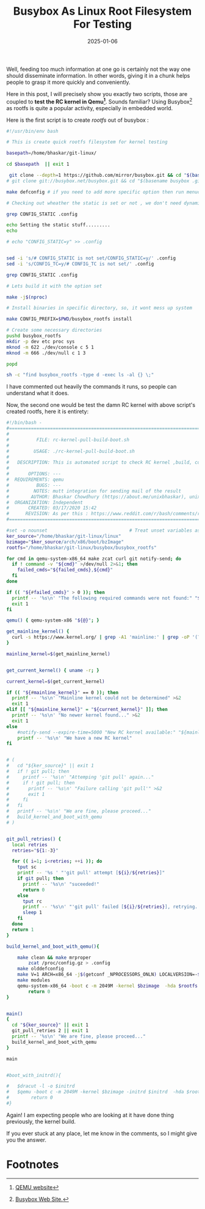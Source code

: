 #+BLOG: Unixbhaskar's Blog
#+POSTID: 1922
#+title: Busybox As Linux Root Filesystem For Testing
#+date: 2025-01-06
#+tags: Technical Linux RootFilesystem Opensource Tools

Well, feeding too much information at one go is certainly not the way one should
disseminate information. In other words, giving it in a chunk helps people to
grasp it more quickly and conveniently.

Here in this post, I will precisely show you exactly two scripts, those are
coupled to *test the RC kernel in Qemu[fn:1]*. Sounds familiar? Using Busybox[fn:2] as
rootfs is quite a popular activity, especially in embedded world.

Here is the first script is to create /rootfs/ out of busybox :

#+BEGIN_SRC bash
#!/usr/bin/env bash

# This is create quick rootfs filesystem for kernel testing

basepath=/home/bhaskar/git-linux/

cd $basepath  || exit 1

 git clone --depth=1 https://github.com/mirror/busybox.git && cd "$(basename busybox .git)"
# git clone git://busybox.net/busybox.git && cd "$(basename busybox .git)"

make defconfig # if you need to add more specific option then run menuconfig

# Checking out wheather the static is set or not , we don't need dynamic stuff

grep CONFIG_STATIC .config

echo Setting the static stuff.........
echo

# echo "CONFIG_STATIC=y" >> .config


sed -i 's/# CONFIG_STATIC is not set/CONFIG_STATIC=y/' .config
sed -i 's/CONFIG_TC=y/# CONFIG_TC is not set/' .config

grep CONFIG_STATIC .config

# Lets build it with the option set

make -j$(nproc)

# Install binaries in specific directory, so, it wont mess up system

make CONFIG_PREFIX=$PWD/busybox_rootfs install

# Create some necessary directories
pushd busybox_rootfs
mkdir -p dev etc proc sys
mknod -m 622 ./dev/console c 5 1
mknod -m 666 ./dev/null c 1 3

popd

sh -c "find busybox_rootfs -type d -exec ls -al {} \;"
#+END_SRC

I have commented out heavily the commands it runs, so people can understand what it
does.

Now, the second one would be test the damn RC kernel with above script's created rootfs,
here it is entirety:

#+BEGIN_SRC bash
#!/bin/bash -
#===============================================================================
#
#          FILE: rc-kernel-pull-build-boot.sh
#
#         USAGE: ./rc-kernel-pull-build-boot.sh
#
#   DESCRIPTION: This is automated script to check RC kernel ,build, compile,boot
#
#       OPTIONS: ---
#  REQUIREMENTS: qemu
#          BUGS: ---
#         NOTES: mutt integration for sending mail of the result
#        AUTHOR: Bhaskar Chowdhury (https://about.me/unixbhaskar), unixbhaskar@gmail.com
#  ORGANIZATION: Independent
#       CREATED: 03/17/2020 15:42
#      REVISION: As per this : https://www.reddit.com/r/bash/comments/ry6u3d/how_to_fetchbuild_and_boot_rckernel_with_qemu/?utm_source=share&utm_medium=web2x&context=3
#===============================================================================

#set -o nounset                              # Treat unset variables as an error
ker_source="/home/bhaskar/git-linux/linux"
bzimage="$ker_source/arch/x86/boot/bzImage"
rootfs="/home/bhaskar/git-linux/busybox/busybox_rootfs"

for cmd in qemu-system-x86_64 make zcat curl git notify-send; do
  if ! command -v "${cmd}" >/dev/null 2>&1; then
    failed_cmds="${failed_cmds},${cmd}"
  fi
done

if (( "${#failed_cmds}" > 0 )); then
  printf -- '%s\n' "The following required commands were not found:" "${failed_cmds/,/}" >&2
  exit 1
fi

qemu() { qemu-system-x86 "${@}"; }

get_mainline_kernel() {
  curl -s https://www.kernel.org/ | grep -A1 'mainline:' | grep -oP '(?<=strong>).*(?=</strong.*)'
}

mainline_kernel=$(get_mainline_kernel)


get_current_kernel() { uname -r; }

current_kernel=$(get_current_kernel)

if (( "${#mainline_kernel}" == 0 )); then
  printf -- '%s\n' "Mainline kernel could not be determined" >&2
  exit 1
elif [[ "${mainline_kernel}" = "${current_kernel}" ]]; then
  printf -- '%s\n' "No newer kernel found..." >&2
  exit 1
else
    #notify-send --expire-time=5000 "New RC kernel available:" "${mainline_kernel}"
    printf -- '%s\n' "We have a new RC kernel"
fi


# (
#   cd "${ker_source}" || exit 1
#   if ! git pull; then
#     printf -- '%s\n' "Attemping 'git pull' again..."
#     if ! git pull; then
#       printf -- '%s\n' "Failure calling 'git pull'" >&2
#       exit 1
#     fi
#   fi
#   printf -- '%s\n' "We are fine, please proceed..."
#   build_kernel_and_boot_with_qemu
# )


git_pull_retries() {
  local retries
  retries="${1:-3}"

  for (( i=1; i<retries; ++i )); do
    tput sc
    printf -- '%s ' "'git pull' attempt [${i}/${retries}]"
    if git pull; then
      printf -- '%s\n' "suceeded!"
      return 0
    else
      tput rc
      printf -- '%s\n' "'git pull' failed [${i}/${retries}], retrying..."
      sleep 1
    fi
  done
  return 1
}

build_kernel_and_boot_with_qemu(){

	make clean && make mrproper
        zcat /proc/config.gz > .config
	make olddefconfig
	make V=1 ARCH=x86_64 -j$(getconf _NPROCESSORS_ONLN) LOCALVERSION=-$(hostname) | tee kernel_build.log
	make modules
	qemu-system-x86_64 -boot c -m 2049M -kernel $bzimage  -hda $rootfs -nographic -append "root=/dev/sda rw console=ttyS0"
        return 0
}


main()
{
  cd "${ker_source}" || exit 1
  git_pull_retries 2 || exit 1
  printf -- '%s\n' "We are fine, please proceed..."
  build_kernel_and_boot_with_qemu
}

main


#boot_with_initrd(){

#	$dracut -l -o $initrd
#	$qemu -boot c -m 2049M -kernel $bzimage -initrd $initrd  -hda $rootfs -nographic -append "root=/dev/sda rw console=ttyS0"
#        return 0
#}

#+END_SRC

Again! I am expecting people who are looking at it have done thing
previously, the kernel build.

If you ever stuck at any place, let me know in the comments, so I might give you
the answer.

* Footnotes

[fn:1] [[https://www.qemu.org/][QEMU website]]

[fn:2] [[https://www.busybox.net/][Busybox Web Site.]]
